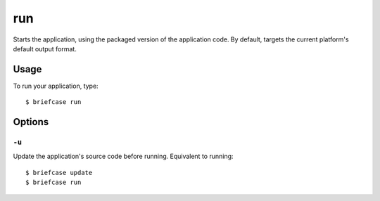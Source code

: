 ===
run
===

Starts the application, using the packaged version of the application code.
By default, targets the current platform's default output format.

Usage
=====

To run your application, type::

    $ briefcase run

Options
=======

``-u``
------

Update the application's source code before running. Equivalent to running::

    $ briefcase update
    $ briefcase run
